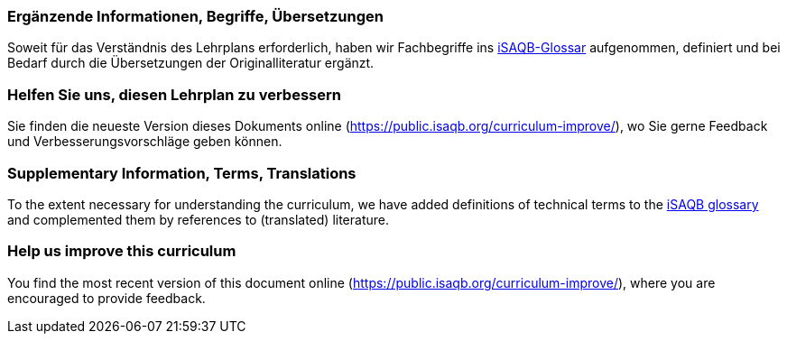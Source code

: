 
// tag::DE[]
=== Ergänzende Informationen, Begriffe, Übersetzungen

Soweit für das Verständnis des Lehrplans erforderlich, haben wir Fachbegriffe ins https://github.com/isaqb-org/glossary[iSAQB-Glossar] aufgenommen, definiert und bei Bedarf durch die Übersetzungen der Originalliteratur ergänzt.

[discrete]
=== Helfen Sie uns, diesen Lehrplan zu verbessern

Sie finden die neueste Version dieses Dokuments online (https://public.isaqb.org/curriculum-improve/), wo Sie gerne Feedback und Verbesserungsvorschläge geben können.
// end::DE[]

// tag::EN[]
=== Supplementary Information, Terms, Translations

To the extent necessary for understanding the curriculum, we have added definitions of technical terms to the https://github.com/isaqb-org/glossary[iSAQB glossary] and complemented them by references to (translated) literature.

[discrete]
=== Help us improve this curriculum

You find the most recent version of this document online (https://public.isaqb.org/curriculum-improve/), where you are encouraged to provide feedback.
// end::EN[]



